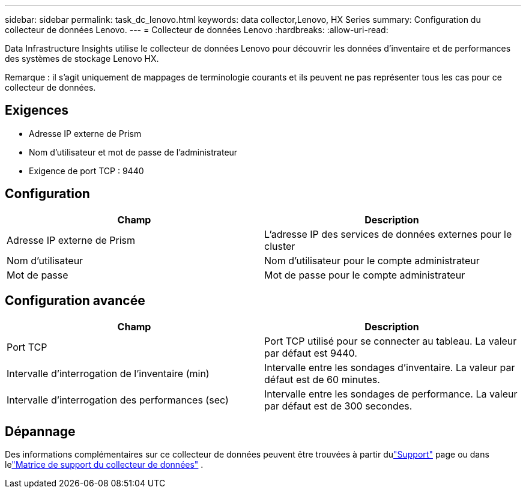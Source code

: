 ---
sidebar: sidebar 
permalink: task_dc_lenovo.html 
keywords: data collector,Lenovo, HX Series 
summary: Configuration du collecteur de données Lenovo. 
---
= Collecteur de données Lenovo
:hardbreaks:
:allow-uri-read: 


[role="lead"]
Data Infrastructure Insights utilise le collecteur de données Lenovo pour découvrir les données d'inventaire et de performances des systèmes de stockage Lenovo HX.

Remarque : il s’agit uniquement de mappages de terminologie courants et ils peuvent ne pas représenter tous les cas pour ce collecteur de données.



== Exigences

* Adresse IP externe de Prism
* Nom d'utilisateur et mot de passe de l'administrateur
* Exigence de port TCP : 9440




== Configuration

[cols="2*"]
|===
| Champ | Description 


| Adresse IP externe de Prism | L'adresse IP des services de données externes pour le cluster 


| Nom d'utilisateur | Nom d'utilisateur pour le compte administrateur 


| Mot de passe | Mot de passe pour le compte administrateur 
|===


== Configuration avancée

[cols="2*"]
|===
| Champ | Description 


| Port TCP | Port TCP utilisé pour se connecter au tableau.  La valeur par défaut est 9440. 


| Intervalle d'interrogation de l'inventaire (min) | Intervalle entre les sondages d'inventaire. La valeur par défaut est de 60 minutes. 


| Intervalle d'interrogation des performances (sec) | Intervalle entre les sondages de performance. La valeur par défaut est de 300 secondes. 
|===


== Dépannage

Des informations complémentaires sur ce collecteur de données peuvent être trouvées à partir dulink:concept_requesting_support.html["Support"] page ou dans lelink:reference_data_collector_support_matrix.html["Matrice de support du collecteur de données"] .
